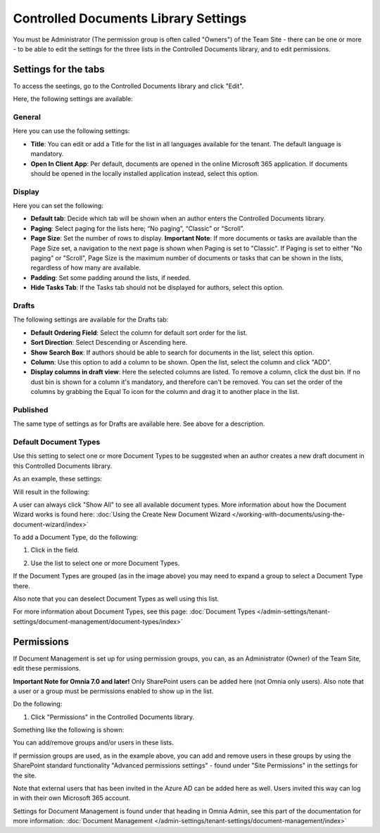Controlled Documents Library Settings
=======================================

You must be Administrator (The permission group is often called "Owners") of the Team Site - there can be one or more - to be able to edit the settings for the three lists in the Controlled Documents library, and to edit permissions.

Settings for the tabs
***********************
To access the seetings, go to the Controlled Documents library and click "Edit".

.. image:: edit-controlled-library-new2.png

Here, the following settings are available:

.. image:: edit-controlled-library-settings-all.png

General
-----------
Here you can use the following settings:

.. image:: edit-controlled-library-general.png

+ **Title**: You can edit or add a Title for the list in all languages available for the tenant. The default language is mandatory. 
+ **Open In Client App**: Per default, documents are opened in the online Microsoft 365 application. If documents should be opened in the locally installed application instead, select this option. 

Display
----------
Here you can set the following:

.. image:: edit-controlled-library-display.png

+ **Default tab**: Decide which tab will be shown when an author enters the Controlled Documents library.
+ **Paging**: Select paging for the lists here; “No paging”, “Classic” or “Scroll”.
+ **Page Size**: Set the number of rows to display. **Important Note**: If more documents or tasks are available than the Page Size set, a navigation to the next page is shown when Paging is set to "Classic". If Paging is set to either "No paging" or "Scroll", Page Size is the maximum number of documents or tasks that can be shown in the lists, regardless of how many are available.
+ **Padding**: Set some padding around the lists, if needed.
+ **Hide Tasks Tab**: If the Tasks tab should not be displayed for authors, select this option.

Drafts
--------
The following settings are available for the Drafts tab:

.. image:: edit-controlled-library-drafts-new.png

+ **Default Ordering Field**: Select the column for default sort order for the list.
+ **Sort Direction**: Select Descending or Ascending here.
+ **Show Search Box**: If authors should be able to search for documents in the list, select this option.
+ **Column**: Use this option to add a column to be shown. Open the list, select the column and click "ADD".
+ **Display columns in draft view**: Here the selected columns are listed. To remove a column, click the dust bin. If no dust bin is shown for a column it's mandatory, and therefore can't be removed. You can set the order of the columns by grabbing the Equal To icon for the column and drag it to another place in the list.

Published
------------
The same type of settings as for Drafts are available here. See above for a description.

.. image:: edit-controlled-library-published-new.png

Default Document Types
------------------------
Use this setting to select one or more Document Types to be suggested when an author creates a new draft document in this Controlled Documents library.

As an example, these settings:

.. image:: default-types-example-2.png

Will result in the following:

.. image:: default-types-example-2-wizard.png

A user can always click "Show All" to see all available document types. More information about how the Document Wizard works is found here: :doc:`Using the Create New Document Wizard </working-with-documents/using-the-document-wizard/index>`

To add a Document Type, do the following:

1. Click in the field.

.. image:: document-type-add-1-new.png

2. Use the list to select one or more Document Types. 

.. image:: document-type-add-2-new.png

If the Document Types are grouped (as in the image above) you may need to expand a group to select a Document Type there. 

Also note that you can deselect Document Types as well using this list.

For more information about Document Types, see this page: :doc:`Document Types </admin-settings/tenant-settings/document-management/document-types/index>`

Permissions
************
If Document Management is set up for using permission groups, you can, as an Administrator (Owner) of the Team Site, edit these permissions.

**Important Note for Omnia 7.0 and later!** Only SharePoint users can be added here (not Omnia only users). Also note that a user or a group must be permissions enabled to show up in the list.

Do the following:

1. Click "Permissions" in the Controlled Documents library.

.. image:: click-permissions-new2.png

Something like the following is shown:

.. image:: controlled-permissions-new2.png

You can add/remove groups and/or users in these lists.

If permission groups are used, as in the example above, you can add and remove users in these groups by using the SharePoint standard functionality "Advanced permissions settings" - found under "Site Permissions" in the settings for the site. 

.. image:: advanced-permissions-settings-new2.png

Note that external users that has been invited in the Azure AD can be added here as well. Users invited this way can log in with their own Microsoft 365 account.

Settings for Document Management is found under that heading in Omnia Admin, see this part of the documentation for more information: :doc:`Document Management </admin-settings/tenant-settings/document-management/index>`








